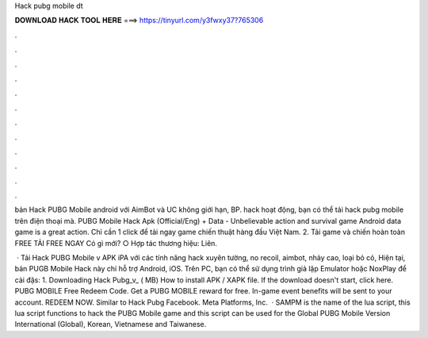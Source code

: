 Hack pubg mobile dt



𝐃𝐎𝐖𝐍𝐋𝐎𝐀𝐃 𝐇𝐀𝐂𝐊 𝐓𝐎𝐎𝐋 𝐇𝐄𝐑𝐄 ===> https://tinyurl.com/y3fwxy37?765306



.



.



.



.



.



.



.



.



.



.



.



.

bản Hack PUBG Mobile android với AimBot và UC không giới hạn, BP. hack hoạt động, bạn có thể tải hack pubg mobile trên điện thoại mà. PUBG Mobile Hack Apk (Official/Eng) + Data - Unbelievable action and survival game Android data game is a great action. Chỉ cần 1 click để tải ngay game chiến thuật hàng đầu Việt Nam. 2. Tải game và chiến hoàn toàn FREE TẢI FREE NGAY Có gì mới? ○ Hợp tác thương hiệu: Liên.

 · Tải Hack PUBG Mobile v APK iPA với các tính năng hack xuyên tường, no recoil, aimbot, nhảy cao, loại bỏ cỏ, Hiện tại, bản PUGB Mobile Hack này chỉ hỗ trợ Android, iOS. Trên PC, bạn có thể sử dụng trình giả lập Emulator hoặc NoxPlay để cài đặs: 1. Downloading Hack Pubg_v_ ( MB) How to install APK / XAPK file. If the download doesn't start, click here. PUBG MOBILE Free Redeem Code. Get a PUBG MOBILE reward for free. In-game event benefits will be sent to your account. REDEEM NOW. Similar to Hack Pubg Facebook. Meta Platforms, Inc.  · SAMPM is the name of the lua script, this lua script functions to hack the PUBG Mobile game and this script can be used for the Global PUBG Mobile Version International (Global), Korean, Vietnamese and Taiwanese.
